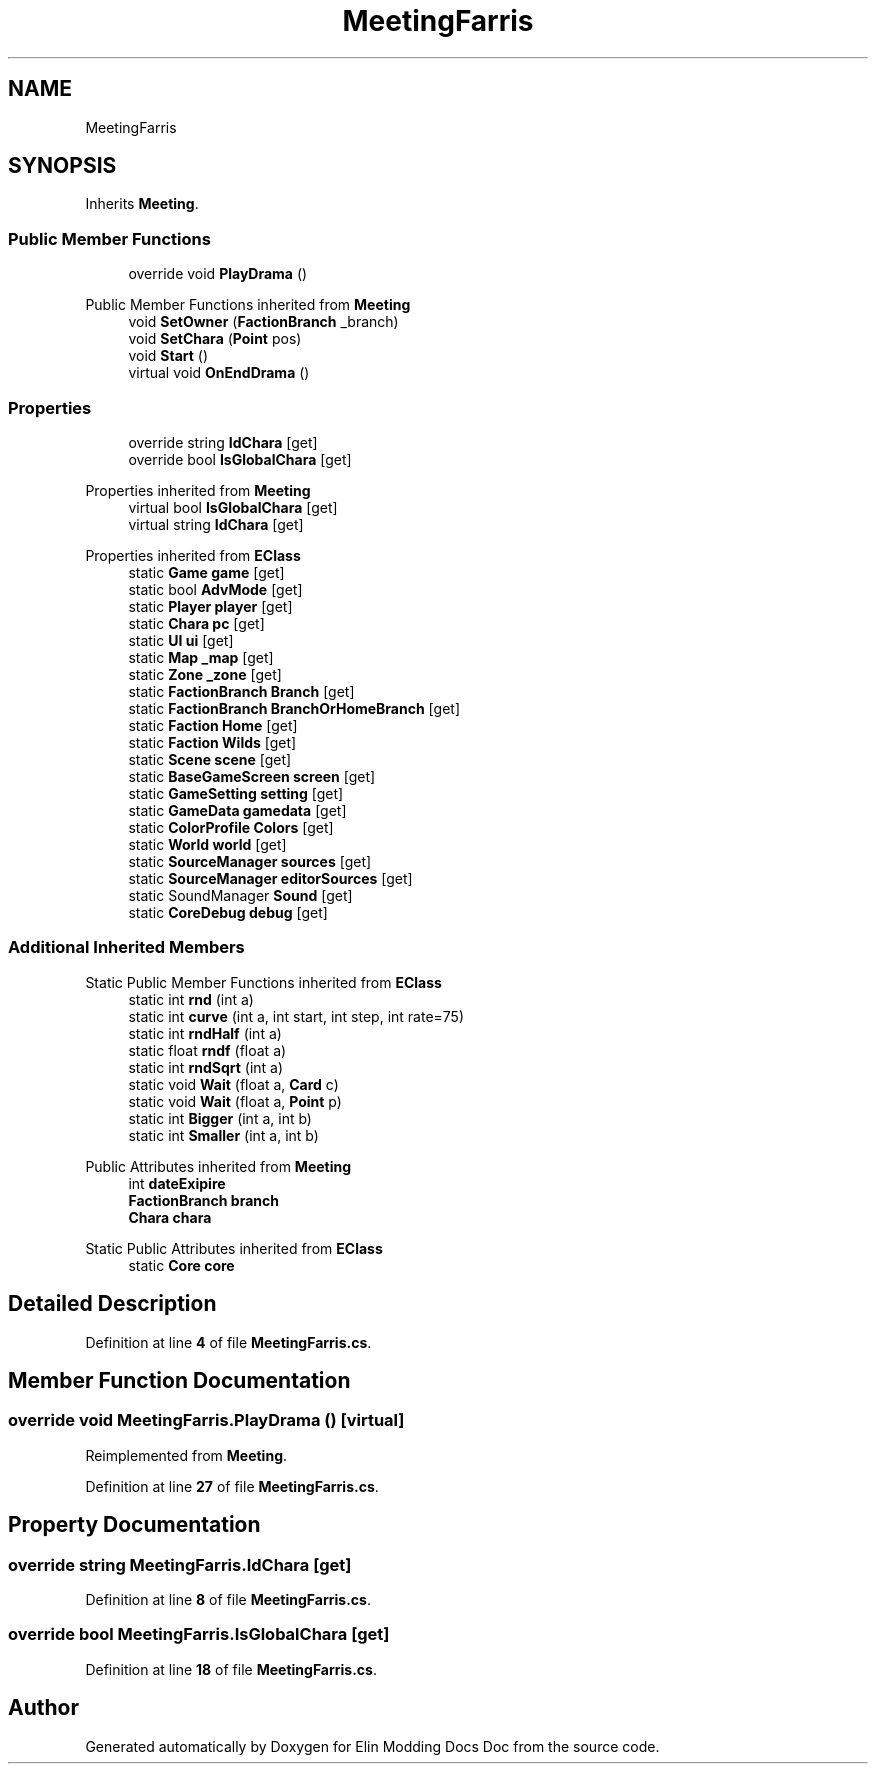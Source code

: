 .TH "MeetingFarris" 3 "Elin Modding Docs Doc" \" -*- nroff -*-
.ad l
.nh
.SH NAME
MeetingFarris
.SH SYNOPSIS
.br
.PP
.PP
Inherits \fBMeeting\fP\&.
.SS "Public Member Functions"

.in +1c
.ti -1c
.RI "override void \fBPlayDrama\fP ()"
.br
.in -1c

Public Member Functions inherited from \fBMeeting\fP
.in +1c
.ti -1c
.RI "void \fBSetOwner\fP (\fBFactionBranch\fP _branch)"
.br
.ti -1c
.RI "void \fBSetChara\fP (\fBPoint\fP pos)"
.br
.ti -1c
.RI "void \fBStart\fP ()"
.br
.ti -1c
.RI "virtual void \fBOnEndDrama\fP ()"
.br
.in -1c
.SS "Properties"

.in +1c
.ti -1c
.RI "override string \fBIdChara\fP\fR [get]\fP"
.br
.ti -1c
.RI "override bool \fBIsGlobalChara\fP\fR [get]\fP"
.br
.in -1c

Properties inherited from \fBMeeting\fP
.in +1c
.ti -1c
.RI "virtual bool \fBIsGlobalChara\fP\fR [get]\fP"
.br
.ti -1c
.RI "virtual string \fBIdChara\fP\fR [get]\fP"
.br
.in -1c

Properties inherited from \fBEClass\fP
.in +1c
.ti -1c
.RI "static \fBGame\fP \fBgame\fP\fR [get]\fP"
.br
.ti -1c
.RI "static bool \fBAdvMode\fP\fR [get]\fP"
.br
.ti -1c
.RI "static \fBPlayer\fP \fBplayer\fP\fR [get]\fP"
.br
.ti -1c
.RI "static \fBChara\fP \fBpc\fP\fR [get]\fP"
.br
.ti -1c
.RI "static \fBUI\fP \fBui\fP\fR [get]\fP"
.br
.ti -1c
.RI "static \fBMap\fP \fB_map\fP\fR [get]\fP"
.br
.ti -1c
.RI "static \fBZone\fP \fB_zone\fP\fR [get]\fP"
.br
.ti -1c
.RI "static \fBFactionBranch\fP \fBBranch\fP\fR [get]\fP"
.br
.ti -1c
.RI "static \fBFactionBranch\fP \fBBranchOrHomeBranch\fP\fR [get]\fP"
.br
.ti -1c
.RI "static \fBFaction\fP \fBHome\fP\fR [get]\fP"
.br
.ti -1c
.RI "static \fBFaction\fP \fBWilds\fP\fR [get]\fP"
.br
.ti -1c
.RI "static \fBScene\fP \fBscene\fP\fR [get]\fP"
.br
.ti -1c
.RI "static \fBBaseGameScreen\fP \fBscreen\fP\fR [get]\fP"
.br
.ti -1c
.RI "static \fBGameSetting\fP \fBsetting\fP\fR [get]\fP"
.br
.ti -1c
.RI "static \fBGameData\fP \fBgamedata\fP\fR [get]\fP"
.br
.ti -1c
.RI "static \fBColorProfile\fP \fBColors\fP\fR [get]\fP"
.br
.ti -1c
.RI "static \fBWorld\fP \fBworld\fP\fR [get]\fP"
.br
.ti -1c
.RI "static \fBSourceManager\fP \fBsources\fP\fR [get]\fP"
.br
.ti -1c
.RI "static \fBSourceManager\fP \fBeditorSources\fP\fR [get]\fP"
.br
.ti -1c
.RI "static SoundManager \fBSound\fP\fR [get]\fP"
.br
.ti -1c
.RI "static \fBCoreDebug\fP \fBdebug\fP\fR [get]\fP"
.br
.in -1c
.SS "Additional Inherited Members"


Static Public Member Functions inherited from \fBEClass\fP
.in +1c
.ti -1c
.RI "static int \fBrnd\fP (int a)"
.br
.ti -1c
.RI "static int \fBcurve\fP (int a, int start, int step, int rate=75)"
.br
.ti -1c
.RI "static int \fBrndHalf\fP (int a)"
.br
.ti -1c
.RI "static float \fBrndf\fP (float a)"
.br
.ti -1c
.RI "static int \fBrndSqrt\fP (int a)"
.br
.ti -1c
.RI "static void \fBWait\fP (float a, \fBCard\fP c)"
.br
.ti -1c
.RI "static void \fBWait\fP (float a, \fBPoint\fP p)"
.br
.ti -1c
.RI "static int \fBBigger\fP (int a, int b)"
.br
.ti -1c
.RI "static int \fBSmaller\fP (int a, int b)"
.br
.in -1c

Public Attributes inherited from \fBMeeting\fP
.in +1c
.ti -1c
.RI "int \fBdateExipire\fP"
.br
.ti -1c
.RI "\fBFactionBranch\fP \fBbranch\fP"
.br
.ti -1c
.RI "\fBChara\fP \fBchara\fP"
.br
.in -1c

Static Public Attributes inherited from \fBEClass\fP
.in +1c
.ti -1c
.RI "static \fBCore\fP \fBcore\fP"
.br
.in -1c
.SH "Detailed Description"
.PP 
Definition at line \fB4\fP of file \fBMeetingFarris\&.cs\fP\&.
.SH "Member Function Documentation"
.PP 
.SS "override void MeetingFarris\&.PlayDrama ()\fR [virtual]\fP"

.PP
Reimplemented from \fBMeeting\fP\&.
.PP
Definition at line \fB27\fP of file \fBMeetingFarris\&.cs\fP\&.
.SH "Property Documentation"
.PP 
.SS "override string MeetingFarris\&.IdChara\fR [get]\fP"

.PP
Definition at line \fB8\fP of file \fBMeetingFarris\&.cs\fP\&.
.SS "override bool MeetingFarris\&.IsGlobalChara\fR [get]\fP"

.PP
Definition at line \fB18\fP of file \fBMeetingFarris\&.cs\fP\&.

.SH "Author"
.PP 
Generated automatically by Doxygen for Elin Modding Docs Doc from the source code\&.
